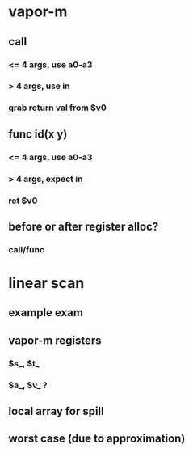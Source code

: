 * vapor-m
** call
*** <= 4 args, use a0-a3
*** > 4 args, use in
*** grab return val from $v0
** func id(x y)
*** <= 4 args, use a0-a3
*** > 4 args, expect in
*** ret $v0
** before or after register alloc?
*** call/func
* linear scan
** example exam
** vapor-m registers
*** $s_, $t_
*** $a_, $v_ ?
** local array for spill
** worst case (due to approximation)
